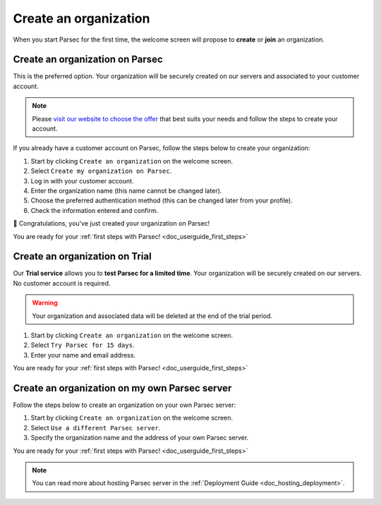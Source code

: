 .. Parsec Cloud (https://parsec.cloud) Copyright (c) BUSL-1.1 2016-present Scille SAS

.. _doc_userguide_new_organization:

Create an organization
======================

When you start Parsec for the first time, the welcome screen will propose to
**create** or **join** an organization.

.. image:: screens/welcome_to_parsec.png
    :align: center
    :alt: Welcome to Parsec


Create an organization on Parsec
--------------------------------

This is the preferred option. Your organization will be securely created on our
servers and associated to your customer account.

.. note::

  Please `visit our website to choose the offer <https://parsec.cloud/tarification/>`_
  that best suits your needs and follow the steps to create your account.

.. image:: screens/create_organization.png
    :align: center
    :alt: Create an organization

If you already have a customer account on Parsec, follow the steps below to
create your organization:

1. Start by clicking ``Create an organization`` on the welcome screen.
2. Select ``Create my organization on Parsec``.
3. Log in with your customer account.
4. Enter the organization name (this name cannot be changed later).
5. Choose the preferred authentication method (this can be changed later from
   your profile).
6. Check the information entered and confirm.

🚀 Congratulations, you've just created your organization on Parsec!

You are ready for your :ref:`first steps with Parsec! <doc_userguide_first_steps>`


Create an organization on Trial
-------------------------------

Our **Trial service** allows you to **test Parsec for a limited time**. Your
organization will be securely created on our servers. No customer account is
required.

.. warning::

  Your organization and associated data will be deleted at the end of the trial
  period.

1. Start by clicking ``Create an organization`` on the welcome screen.
2. Select ``Try Parsec for 15 days``.
3. Enter your name and email address.

You are ready for your :ref:`first steps with Parsec! <doc_userguide_first_steps>`


Create an organization on my own Parsec server
----------------------------------------------

Follow the steps below to create an organization on your own Parsec server:

1. Start by clicking ``Create an organization`` on the welcome screen.
2. Select ``Use a different Parsec server``.
3. Specify the organization name and the address of your own Parsec server.

You are ready for your :ref:`first steps with Parsec! <doc_userguide_first_steps>`

.. note::

  You can read more about hosting Parsec server in the :ref:`Deployment Guide <doc_hosting_deployment>`.
